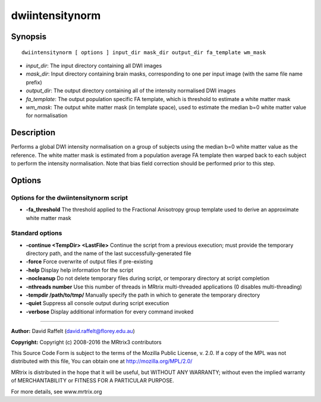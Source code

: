 .. _dwiintensitynorm:

dwiintensitynorm
================

Synopsis
--------

::

    dwiintensitynorm [ options ] input_dir mask_dir output_dir fa_template wm_mask

-  *input_dir*: The input directory containing all DWI images
-  *mask_dir*: Input directory containing brain masks, corresponding to one per input image (with the same file name prefix)
-  *output_dir*: The output directory containing all of the intensity normalised DWI images
-  *fa_template*: The output population specific FA template, which is threshold to estimate a white matter mask
-  *wm_mask*: The output white matter mask (in template space), used to estimate the median b=0 white matter value for normalisation

Description
-----------

Performs a global DWI intensity normalisation on a group of subjects using the median b=0 white matter value as the reference. The white matter mask is estimated from a population average FA template then warped back to each subject to perform the intensity normalisation. Note that bias field correction should be performed prior to this step.

Options
-------

Options for the dwiintensitynorm script
^^^^^^^^^^^^^^^^^^^^^^^^^^^^^^^^^^^^^^^

- **-fa_threshold** The threshold applied to the Fractional Anisotropy group template used to derive an approximate white matter mask

Standard options
^^^^^^^^^^^^^^^^

- **-continue <TempDir> <LastFile>** Continue the script from a previous execution; must provide the temporary directory path, and the name of the last successfully-generated file

- **-force** Force overwrite of output files if pre-existing

- **-help** Display help information for the script

- **-nocleanup** Do not delete temporary files during script, or temporary directory at script completion

- **-nthreads number** Use this number of threads in MRtrix multi-threaded applications (0 disables multi-threading)

- **-tempdir /path/to/tmp/** Manually specify the path in which to generate the temporary directory

- **-quiet** Suppress all console output during script execution

- **-verbose** Display additional information for every command invoked

--------------



**Author:** David Raffelt (david.raffelt@florey.edu.au)

**Copyright:** Copyright (c) 2008-2016 the MRtrix3 contributors

This Source Code Form is subject to the terms of the Mozilla Public 
License, v. 2.0. If a copy of the MPL was not distributed with this 
file, You can obtain one at http://mozilla.org/MPL/2.0/

MRtrix is distributed in the hope that it will be useful, 
but WITHOUT ANY WARRANTY; without even the implied warranty of 
MERCHANTABILITY or FITNESS FOR A PARTICULAR PURPOSE.

For more details, see www.mrtrix.org


